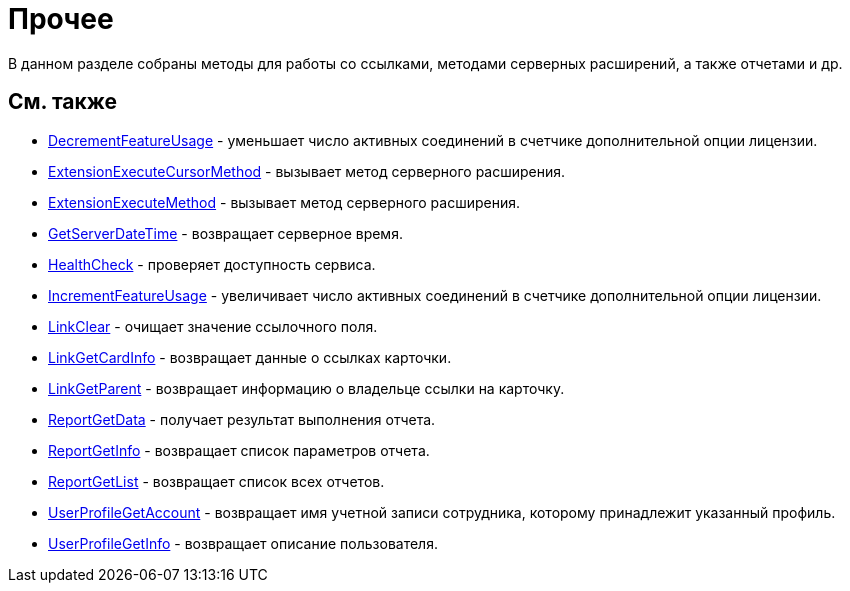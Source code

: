 = Прочее

В данном разделе собраны методы для работы со ссылками, методами серверных расширений, а также отчетами и др.

== См. также

* xref:DevManualAppendix_WebService_Common_DecrementFeatureUsage.adoc[DecrementFeatureUsage] - уменьшает число активных соединений в счетчике дополнительной опции лицензии.
* xref:DevManualAppendix_WebService_Common_ExtensionExecuteCursorMethod.adoc[ExtensionExecuteCursorMethod] - вызывает метод серверного расширения.
* xref:DevManualAppendix_WebService_Common_ExtensionExecuteMethod.adoc[ExtensionExecuteMethod] - вызывает метод серверного расширения.
* xref:DevManualAppendix_WebService_Common_GetServerDateTime.adoc[GetServerDateTime] - возвращает серверное время.
* xref:DevManualAppendix_WebService_Common_HealthCheck.adoc[HealthCheck] - проверяет доступность сервиса.
* xref:DevManualAppendix_WebService_Common_IncrementFeatureUsage.adoc[IncrementFeatureUsage] - увеличивает число активных соединений в счетчике дополнительной опции лицензии.
* xref:DevManualAppendix_WebService_Common_LinkClear.adoc[LinkClear] - очищает значение ссылочного поля.
* xref:DevManualAppendix_WebService_Common_LinkGetCardInfo.adoc[LinkGetCardInfo] - возвращает данные о ссылках карточки.
* xref:DevManualAppendix_WebService_Common_LinkGetParent.adoc[LinkGetParent] - возвращает информацию о владельце ссылки на карточку.
* xref:DevManualAppendix_WebService_Common_ReportGetData.adoc[ReportGetData] - получает результат выполнения отчета.
* xref:DevManualAppendix_WebService_Common_ReportGetInfo.adoc[ReportGetInfo] - возвращает список параметров отчета.
* xref:DevManualAppendix_WebService_Common_ReportGetList.adoc[ReportGetList] - возвращает список всех отчетов.
* xref:DevManualAppendix_WebService_Common_UserProfileGetAccount.adoc[UserProfileGetAccount] - возвращает имя учетной записи сотрудника, которому принадлежит указанный профиль.
* xref:DevManualAppendix_WebService_Common_UserProfileGetInfo.adoc[UserProfileGetInfo] - возвращает описание пользователя.




